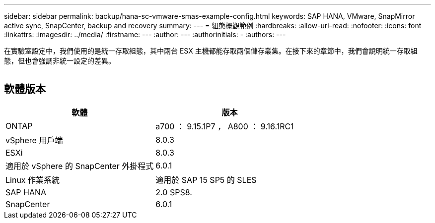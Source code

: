 ---
sidebar: sidebar 
permalink: backup/hana-sc-vmware-smas-example-config.html 
keywords: SAP HANA, VMware, SnapMirror active sync, SnapCenter, backup and recovery 
summary:  
---
= 組態概觀範例
:hardbreaks:
:allow-uri-read: 
:nofooter: 
:icons: font
:linkattrs: 
:imagesdir: ../media/
:firstname: ---
:author: ---
:authorinitials: -
:authors: ---


[role="lead"]
在實驗室設定中，我們使用的是統一存取組態，其中兩台 ESX 主機都能存取兩個儲存叢集。在接下來的章節中，我們會說明統一存取組態，但也會強調非統一設定的差異。

image:sc-saphana-vmware-smas-image1.png[""]



== 軟體版本

[cols="50%,50%"]
|===
| 軟體 | 版本 


| ONTAP | a700 ： 9.15.1P7 ， A800 ： 9.16.1RC1 


| vSphere 用戶端 | 8.0.3 


| ESXi | 8.0.3 


| 適用於 vSphere 的 SnapCenter 外掛程式 | 6.0.1 


| Linux 作業系統 | 適用於 SAP 15 SP5 的 SLES 


| SAP HANA | 2.0 SPS8. 


| SnapCenter | 6.0.1 
|===
